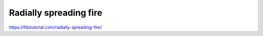 
Radially spreading fire
========================

https://fdstutorial.com/radially-spreading-fire/





